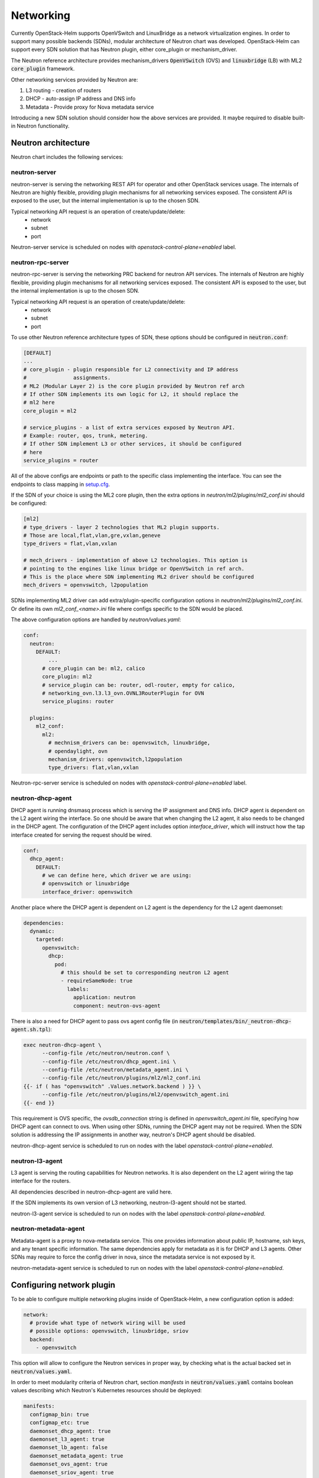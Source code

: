 ==========
Networking
==========
Currently OpenStack-Helm supports OpenVSwitch and LinuxBridge as a network
virtualization engines. In order to support many possible backends (SDNs),
modular architecture of Neutron chart was developed. OpenStack-Helm can support
every SDN solution that has Neutron plugin, either core_plugin or mechanism_driver.

The Neutron reference architecture provides mechanism_drivers :code:`OpenVSwitch`
(OVS) and :code:`linuxbridge` (LB) with ML2 :code:`core_plugin` framework.

Other networking services provided by Neutron are:

#. L3 routing - creation of routers
#. DHCP - auto-assign IP address and DNS info
#. Metadata - Provide proxy for Nova metadata service

Introducing a new SDN solution should consider how the above services are
provided. It maybe required to disable built-in Neutron functionality.

Neutron architecture
--------------------

Neutron chart includes the following services:

neutron-server
~~~~~~~~~~~~~~
neutron-server is serving the networking REST API for operator and other
OpenStack services usage. The internals of Neutron are highly flexible,
providing plugin mechanisms for all networking services exposed. The
consistent API is exposed to the user, but the internal implementation
is up to the chosen SDN.

Typical networking API request is an operation of create/update/delete:
 * network
 * subnet
 * port

Neutron-server service is scheduled on nodes with
`openstack-control-plane=enabled` label.

neutron-rpc-server
~~~~~~~~~~~~~~~~~~
neutron-rpc-server is serving the networking PRC backend for neutron API
services. The internals of Neutron are highly flexible,
providing plugin mechanisms for all networking services exposed. The
consistent API is exposed to the user, but the internal implementation
is up to the chosen SDN.

Typical networking API request is an operation of create/update/delete:
 * network
 * subnet
 * port

To use other Neutron reference architecture types of SDN, these options
should be configured in :code:`neutron.conf`:

.. code-block:: ini

    [DEFAULT]
    ...
    # core_plugin - plugin responsible for L2 connectivity and IP address
    #               assignments.
    # ML2 (Modular Layer 2) is the core plugin provided by Neutron ref arch
    # If other SDN implements its own logic for L2, it should replace the
    # ml2 here
    core_plugin = ml2

    # service_plugins - a list of extra services exposed by Neutron API.
    # Example: router, qos, trunk, metering.
    # If other SDN implement L3 or other services, it should be configured
    # here
    service_plugins = router

All of the above configs are endpoints or path to the specific class
implementing the interface. You can see the endpoints to class mapping in
`setup.cfg <https://github.com/openstack/neutron/blob/412c49b3930ce8aecb0a07aec50a9607058e5bc7/setup.cfg#L69>`_.

If the SDN of your choice is using the ML2 core plugin, then the extra
options in `neutron/ml2/plugins/ml2_conf.ini` should be configured:

.. code-block:: ini

    [ml2]
    # type_drivers - layer 2 technologies that ML2 plugin supports.
    # Those are local,flat,vlan,gre,vxlan,geneve
    type_drivers = flat,vlan,vxlan

    # mech_drivers - implementation of above L2 technologies. This option is
    # pointing to the engines like linux bridge or OpenVSwitch in ref arch.
    # This is the place where SDN implementing ML2 driver should be configured
    mech_drivers = openvswitch, l2population

SDNs implementing ML2 driver can add extra/plugin-specific configuration
options in `neutron/ml2/plugins/ml2_conf.ini`. Or define its own `ml2_conf_<name>.ini`
file where configs specific to the SDN would be placed.

The above configuration options are handled by `neutron/values.yaml`:

.. code-block:: yaml

    conf:
      neutron:
        DEFAULT:
            ...
          # core_plugin can be: ml2, calico
          core_plugin: ml2
          # service_plugin can be: router, odl-router, empty for calico,
          # networking_ovn.l3.l3_ovn.OVNL3RouterPlugin for OVN
          service_plugins: router

      plugins:
        ml2_conf:
          ml2:
            # mechnism_drivers can be: openvswitch, linuxbridge,
            # opendaylight, ovn
            mechanism_drivers: openvswitch,l2population
            type_drivers: flat,vlan,vxlan


Neutron-rpc-server service is scheduled on nodes with
`openstack-control-plane=enabled` label.

neutron-dhcp-agent
~~~~~~~~~~~~~~~~~~
DHCP agent is running dnsmasq process which is serving the IP assignment and
DNS info. DHCP agent is dependent on the L2 agent wiring the interface.
So one should be aware that when changing the L2 agent, it also needs to be
changed in the DHCP agent. The configuration of the DHCP agent includes
option `interface_driver`, which will instruct how the tap interface created
for serving the request should be wired.

.. code-block:: yaml

    conf:
      dhcp_agent:
        DEFAULT:
          # we can define here, which driver we are using:
          # openvswitch or linuxbridge
          interface_driver: openvswitch

Another place where the DHCP agent is dependent on L2 agent is the dependency
for the L2 agent daemonset:

.. code-block:: yaml

    dependencies:
      dynamic:
        targeted:
          openvswitch:
            dhcp:
              pod:
                # this should be set to corresponding neutron L2 agent
                - requireSameNode: true
                  labels:
                    application: neutron
                    component: neutron-ovs-agent

There is also a need for DHCP agent to pass ovs agent config file
(in :code:`neutron/templates/bin/_neutron-dhcp-agent.sh.tpl`):

.. code-block:: bash

    exec neutron-dhcp-agent \
          --config-file /etc/neutron/neutron.conf \
          --config-file /etc/neutron/dhcp_agent.ini \
          --config-file /etc/neutron/metadata_agent.ini \
          --config-file /etc/neutron/plugins/ml2/ml2_conf.ini
    {{- if ( has "openvswitch" .Values.network.backend ) }} \
          --config-file /etc/neutron/plugins/ml2/openvswitch_agent.ini
    {{- end }}

This requirement is OVS specific, the `ovsdb_connection` string is defined
in `openvswitch_agent.ini` file, specifying how DHCP agent can connect to ovs.
When using other SDNs, running the DHCP agent may not be required. When the
SDN solution is addressing the IP assignments in another way, neutron's
DHCP agent should be disabled.

neutron-dhcp-agent service is scheduled to run on nodes with the label
`openstack-control-plane=enabled`.

neutron-l3-agent
~~~~~~~~~~~~~~~~
L3 agent is serving the routing capabilities for Neutron networks. It is also
dependent on the L2 agent wiring the tap interface for the routers.

All dependencies described in neutron-dhcp-agent are valid here.

If the SDN implements its own version of L3 networking, neutron-l3-agent
should not be started.

neutron-l3-agent service is scheduled to run on nodes with the label
`openstack-control-plane=enabled`.

neutron-metadata-agent
~~~~~~~~~~~~~~~~~~~~~~
Metadata-agent is a proxy to nova-metadata service. This one provides
information about public IP, hostname, ssh keys, and any tenant specific
information. The same dependencies apply for metadata as it is for DHCP
and L3 agents. Other SDNs may require to force the config driver in nova,
since the metadata service is not exposed by it.

neutron-metadata-agent service is scheduled to run on nodes with the label
`openstack-control-plane=enabled`.


Configuring network plugin
--------------------------
To be able to configure multiple networking plugins inside of OpenStack-Helm,
a new configuration option is added:

.. code-block:: yaml

    network:
      # provide what type of network wiring will be used
      # possible options: openvswitch, linuxbridge, sriov
      backend:
        - openvswitch

This option will allow to configure the Neutron services in proper way, by
checking what is the actual backed set in :code:`neutron/values.yaml`.

In order to meet modularity criteria of Neutron chart, section `manifests` in
:code:`neutron/values.yaml` contains boolean values describing which Neutron's
Kubernetes resources should be deployed:

.. code-block:: yaml

    manifests:
      configmap_bin: true
      configmap_etc: true
      daemonset_dhcp_agent: true
      daemonset_l3_agent: true
      daemonset_lb_agent: false
      daemonset_metadata_agent: true
      daemonset_ovs_agent: true
      daemonset_sriov_agent: true
      deployment_server: true
      deployment_rpc_server: true
      ingress_server: true
      job_bootstrap: true
      job_db_init: true
      job_db_sync: true
      job_db_drop: false
      job_image_repo_sync: true
      job_ks_endpoints: true
      job_ks_service: true
      job_ks_user: true
      job_rabbit_init: true
      pdb_server: true
      pod_rally_test: true
      secret_db: true
      secret_keystone: true
      secret_rabbitmq: true
      service_ingress_server: true
      service_server: true

If :code:`.Values.manifests.daemonset_ovs_agent` will be set to false, neutron
ovs agent would not be launched. In that matter, other type of L2 or L3 agent
on compute node can be run.

To enable new SDN solution, there should be separate chart created, which would
handle the deployment of service, setting up the database and any related
networking functionality that SDN is providing.

OpenVSwitch
~~~~~~~~~~~
The ovs set of daemonsets are running on the node labeled
`openvswitch=enabled`. This includes the compute and controller/network nodes.
For more flexibility, OpenVSwitch as a tool was split out of Neutron chart, and
put in separate chart dedicated OpenVSwitch. Neutron OVS agent remains in
Neutron chart. Splitting out the OpenVSwitch creates possibilities to use it
with different SDNs, adjusting the configuration accordingly.

neutron-ovs-agent
+++++++++++++++++
As part of Neutron chart, this daemonset is running Neutron OVS agent.
It is dependent on having :code:`openvswitch-db` and :code:`openvswitch-vswitchd`
deployed and ready. Since its the default choice of the networking backend,
all configuration is in place in `neutron/values.yaml`. :code:`neutron-ovs-agent`
should not be deployed when another SDN is used in `network.backend`.

Script in :code:`neutron/templates/bin/_neutron-openvswitch-agent-init.sh.tpl`
is responsible for determining the tunnel interface and its IP for later usage
by :code:`neutron-ovs-agent`. The IP is set in init container and shared between
init container and main container with :code:`neutron-ovs-agent` via file
:code:`/tmp/pod-shared/ml2-local-ip.ini`.

Configuration of OVS bridges can be done via
`neutron/templates/bin/_neutron-openvswitch-agent-init.sh.tpl`. The
script is configuring the external network bridge and sets up any
bridge mappings defined in :code:`conf.auto_bridge_add`.  These
values should align with
:code:`conf.plugins.openvswitch_agent.ovs.bridge_mappings`.

openvswitch-db and openvswitch-vswitchd
+++++++++++++++++++++++++++++++++++++++
This runs the OVS tool and database. OpenVSwitch chart is not Neutron specific,
it may be used with other technologies that are leveraging the OVS technology,
such as OVN or ODL.

A detail worth mentioning is that ovs is configured to use sockets, rather
than the default loopback mechanism.

.. code-block:: bash

    exec /usr/sbin/ovs-vswitchd unix:${OVS_SOCKET} \
            -vconsole:emer \
            -vconsole:err \
            -vconsole:info \
            --pidfile=${OVS_PID} \
            --mlockall

Linuxbridge
~~~~~~~~~~~
Linuxbridge is the second type of Neutron reference architecture L2 agent.
It is running on nodes labeled `linuxbridge=enabled`. As mentioned before,
all nodes that are requiring the L2 services need to be labeled with linuxbridge.
This includes both the compute and controller/network nodes. It is not possible
to label the same node with both openvswitch and linuxbridge (or any other
network virtualization technology) at the same time.

neutron-lb-agent
++++++++++++++++
This daemonset includes the linuxbridge Neutron agent with bridge-utils and
ebtables utilities installed. This is all that is needed, since linuxbridge
uses native kernel libraries.

:code:`neutron/templates/bin/_neutron-linuxbridge-agent-init.sh.tpl` is
configuring the tunnel IP, external bridge and all bridge mappings defined
in config. It is done in init container, and the IP for tunneling is shared
using file :code:`/tmp/pod-shared/ml2-local-ip.ini` with main linuxbridge
container.

In order to use linuxbridge in your OpenStack-Helm deployment, you need to
label the compute and controller/network nodes with `linuxbridge=enabled`
and use this `neutron/values.yaml` override:

.. code-block:: yaml

    network:
      backend: linuxbridge
    dependencies:
      dynamic:
        targeted:
          linuxbridge:
            dhcp:
              pod:
                - requireSameNode: true
                  labels:
                    application: neutron
                    component: neutron-lb-agent
            l3:
              pod:
                - requireSameNode: true
                  labels:
                    application: neutron
                    component: neutron-lb-agent
            metadata:
              pod:
                - requireSameNode: true
                  labels:
                    application: neutron
                    component: neutron-lb-agent
            lb_agent:
              pod: null
    conf:
      neutron:
        DEFAULT
          interface_driver: linuxbridge
      dhcp_agent:
        DEFAULT:
          interface_driver: linuxbridge
      l3_agent:
        DEFAULT:
          interface_driver: linuxbridge


Other SDNs
~~~~~~~~~~
In order to add support for more SDNs, these steps need to be performed:

#. Configure neutron-server with SDN specific core_plugin/mechanism_drivers.
#. If required, add new networking agent label type.
#. Specify if new SDN would like to use existing services from Neutron:
   L3, DHCP, metadata.
#. Create separate chart with new SDN deployment method.


Nova config dependency
~~~~~~~~~~~~~~~~~~~~~~
Whenever we change the L2 agent, it should be reflected in ``nova/values.yaml``
in dependency resolution for nova-compute.
